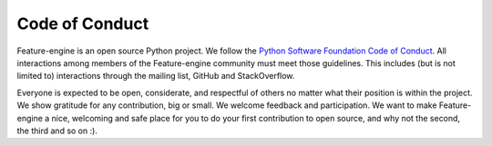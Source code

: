 Code of Conduct
===============

Feature-engine is an open source Python project. We follow the
`Python Software Foundation Code of Conduct <http://www.python.org/psf/codeofconduct/>`_.
All interactions among members of the Feature-engine community must meet those
guidelines. This includes (but is not limited to) interactions through the mailing
list, GitHub and StackOverflow.

Everyone is expected to be open, considerate, and respectful of others no matter what
their position is within the project. We show gratitude for any contribution, big or
small. We welcome feedback and participation. We want to make Feature-engine a nice,
welcoming and safe place for you to do your first contribution to open source, and why
not the second, the third and so on :).
